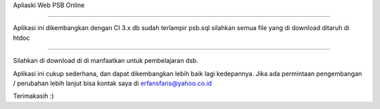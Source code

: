 Apliaski Web PSB Online

-----------------------------------

Aplikasi ini dikembangkan dengan CI 3.x
db sudah terlampir psb.sql
silahkan semua file yang di download ditaruh di htdoc

++++++++

Silahkan di download di di manfaatkan untuk pembelajaran dsb.

Aplikasi ini cukup sederhana, dan dapat dikembangkan lebih baik lagi kedepannya.
Jika ada permintaan pengembangan / perubahan lebih lanjut bisa kontak saya di erfansfaris@yahoo.co.id 

Terimakasih :)